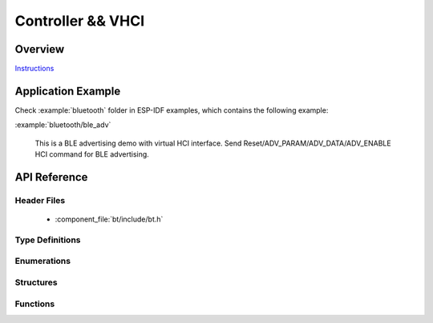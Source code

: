 Controller && VHCI
==================

Overview
--------

`Instructions`_

.. _Instructions: ../template.html

Application Example
-------------------

Check :example:`bluetooth` folder in ESP-IDF examples, which contains the following example:

:example:`bluetooth/ble_adv`

  This is a BLE advertising demo with virtual HCI interface. Send Reset/ADV_PARAM/ADV_DATA/ADV_ENABLE HCI command for BLE advertising.

API Reference
-------------

Header Files
^^^^^^^^^^^^

  * :component_file:`bt/include/bt.h`

Type Definitions
^^^^^^^^^^^^^^^^

.. doxygentypedef:: esp_vhci_host_callback_t

Enumerations
^^^^^^^^^^^^

.. doxygenenum:: esp_bt_mode_t

Structures
^^^^^^^^^^

.. doxygenstruct:: esp_vhci_host_callback
    :members:


Functions
^^^^^^^^^

.. doxygenfunction:: esp_bt_controller_init
.. doxygenfunction:: esp_bt_controller_deinit
.. doxygenfunction:: esp_bt_controller_enable
.. doxygenfunction:: esp_bt_controller_disable
.. doxygenfunction:: esp_vhci_host_check_send_available
.. doxygenfunction:: esp_vhci_host_send_packet
.. doxygenfunction:: esp_vhci_host_register_callback

